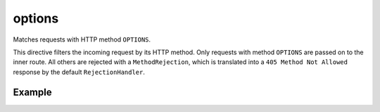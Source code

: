 .. _-options-java-:

options
=======

Matches requests with HTTP method ``OPTIONS``.

This directive filters the incoming request by its HTTP method. Only requests with
method ``OPTIONS`` are passed on to the inner route. All others are rejected with a
``MethodRejection``, which is translated into a ``405 Method Not Allowed`` response
by the default ``RejectionHandler``.

Example
-------

.. includecode:: ../../../../code/docs/http/javadsl/server/directives/MethodDirectivesExamplesTest.java#options
